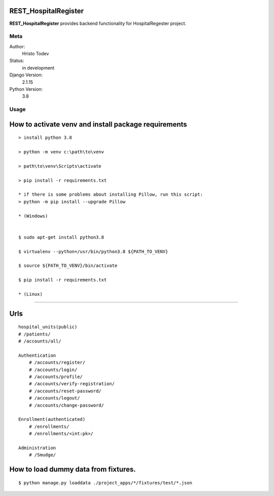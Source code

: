 REST_HospitalRegister
=======================

**REST_HospitalRegister** provides backend functionality for HospitalRegester project.

Meta
----

Author:
    Hristo Todev

Status:
    in development

Django Version:
    2.1.15

Python Version:
    3.8

Usage
-----

How to activate venv and install package requirements
======================================================

::

    > install python 3.8

    > python -m venv c:\path\to\venv

    > path\to\venv\Scripts\activate

    > pip install -r requirements.txt

    * if there is some problems about installing Pillow, run this script:
    > python -m pip install --upgrade Pillow

    * (Windows)


    $ sudo apt-get install python3.8

    $ virtualenv --python=/usr/bin/python3.8 ${PATH_TO_VENV}

    $ source ${PATH_TO_VENV}/bin/activate

    $ pip install -r requirements.txt

    * (Linux)

---------------------------------------------

Urls
======================================================

::

    hospital_units(public)
    # /patients/
    # /accounts/all/

    Authentication
        # /accounts/register/
        # /accounts/login/
        # /accounts/profile/
        # /accounts/verify-registration/
        # /accounts/reset-password/
        # /accounts/logout/
        # /accounts/change-password/

    Enrollment(authenticated)
        # /enrollments/
        # /enrollments/<int:pk>/

    Administration
        # /Smudge/


How to load dummy data from fixtures.
======================================================

::

    $ python manage.py loaddata ./project_apps/*/fixtures/test/*.json